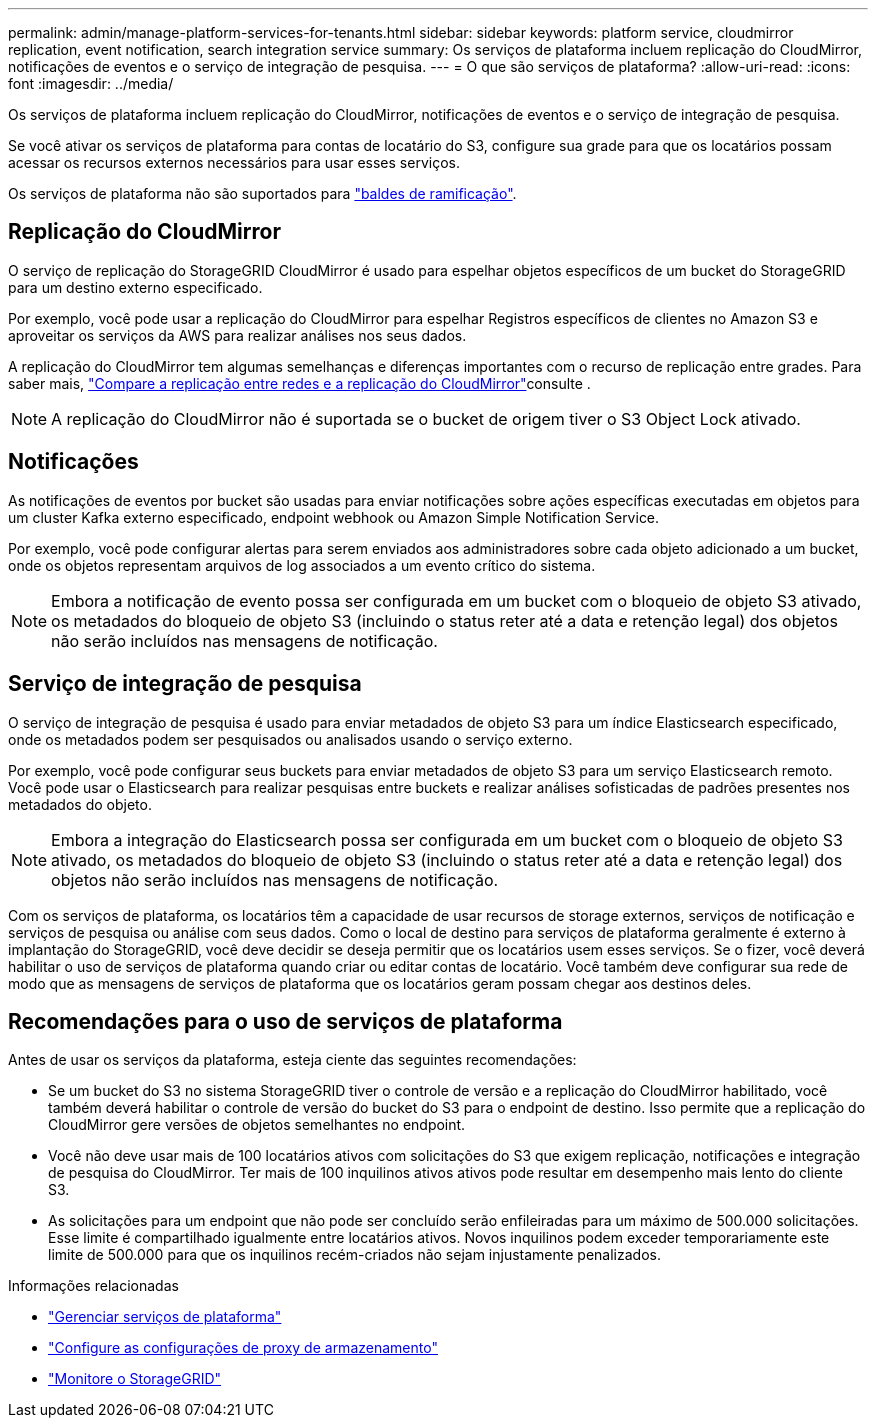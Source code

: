 ---
permalink: admin/manage-platform-services-for-tenants.html 
sidebar: sidebar 
keywords: platform service, cloudmirror replication, event notification, search integration service 
summary: Os serviços de plataforma incluem replicação do CloudMirror, notificações de eventos e o serviço de integração de pesquisa. 
---
= O que são serviços de plataforma?
:allow-uri-read: 
:icons: font
:imagesdir: ../media/


[role="lead"]
Os serviços de plataforma incluem replicação do CloudMirror, notificações de eventos e o serviço de integração de pesquisa.

Se você ativar os serviços de plataforma para contas de locatário do S3, configure sua grade para que os locatários possam acessar os recursos externos necessários para usar esses serviços.

Os serviços de plataforma não são suportados para link:../tenant/manage-branch-buckets.html["baldes de ramificação"].



== Replicação do CloudMirror

O serviço de replicação do StorageGRID CloudMirror é usado para espelhar objetos específicos de um bucket do StorageGRID para um destino externo especificado.

Por exemplo, você pode usar a replicação do CloudMirror para espelhar Registros específicos de clientes no Amazon S3 e aproveitar os serviços da AWS para realizar análises nos seus dados.

A replicação do CloudMirror tem algumas semelhanças e diferenças importantes com o recurso de replicação entre grades. Para saber mais, link:../admin/grid-federation-compare-cgr-to-cloudmirror.html["Compare a replicação entre redes e a replicação do CloudMirror"]consulte .


NOTE: A replicação do CloudMirror não é suportada se o bucket de origem tiver o S3 Object Lock ativado.



== Notificações

As notificações de eventos por bucket são usadas para enviar notificações sobre ações específicas executadas em objetos para um cluster Kafka externo especificado, endpoint webhook ou Amazon Simple Notification Service.

Por exemplo, você pode configurar alertas para serem enviados aos administradores sobre cada objeto adicionado a um bucket, onde os objetos representam arquivos de log associados a um evento crítico do sistema.


NOTE: Embora a notificação de evento possa ser configurada em um bucket com o bloqueio de objeto S3 ativado, os metadados do bloqueio de objeto S3 (incluindo o status reter até a data e retenção legal) dos objetos não serão incluídos nas mensagens de notificação.



== Serviço de integração de pesquisa

O serviço de integração de pesquisa é usado para enviar metadados de objeto S3 para um índice Elasticsearch especificado, onde os metadados podem ser pesquisados ou analisados usando o serviço externo.

Por exemplo, você pode configurar seus buckets para enviar metadados de objeto S3 para um serviço Elasticsearch remoto. Você pode usar o Elasticsearch para realizar pesquisas entre buckets e realizar análises sofisticadas de padrões presentes nos metadados do objeto.


NOTE: Embora a integração do Elasticsearch possa ser configurada em um bucket com o bloqueio de objeto S3 ativado, os metadados do bloqueio de objeto S3 (incluindo o status reter até a data e retenção legal) dos objetos não serão incluídos nas mensagens de notificação.

Com os serviços de plataforma, os locatários têm a capacidade de usar recursos de storage externos, serviços de notificação e serviços de pesquisa ou análise com seus dados. Como o local de destino para serviços de plataforma geralmente é externo à implantação do StorageGRID, você deve decidir se deseja permitir que os locatários usem esses serviços. Se o fizer, você deverá habilitar o uso de serviços de plataforma quando criar ou editar contas de locatário. Você também deve configurar sua rede de modo que as mensagens de serviços de plataforma que os locatários geram possam chegar aos destinos deles.



== Recomendações para o uso de serviços de plataforma

Antes de usar os serviços da plataforma, esteja ciente das seguintes recomendações:

* Se um bucket do S3 no sistema StorageGRID tiver o controle de versão e a replicação do CloudMirror habilitado, você também deverá habilitar o controle de versão do bucket do S3 para o endpoint de destino. Isso permite que a replicação do CloudMirror gere versões de objetos semelhantes no endpoint.
* Você não deve usar mais de 100 locatários ativos com solicitações do S3 que exigem replicação, notificações e integração de pesquisa do CloudMirror. Ter mais de 100 inquilinos ativos ativos pode resultar em desempenho mais lento do cliente S3.
* As solicitações para um endpoint que não pode ser concluído serão enfileiradas para um máximo de 500.000 solicitações. Esse limite é compartilhado igualmente entre locatários ativos. Novos inquilinos podem exceder temporariamente este limite de 500.000 para que os inquilinos recém-criados não sejam injustamente penalizados.


.Informações relacionadas
* link:../tenant/what-platform-services-are.html["Gerenciar serviços de plataforma"]
* link:configuring-storage-proxy-settings.html["Configure as configurações de proxy de armazenamento"]
* link:../monitor/index.html["Monitore o StorageGRID"]

